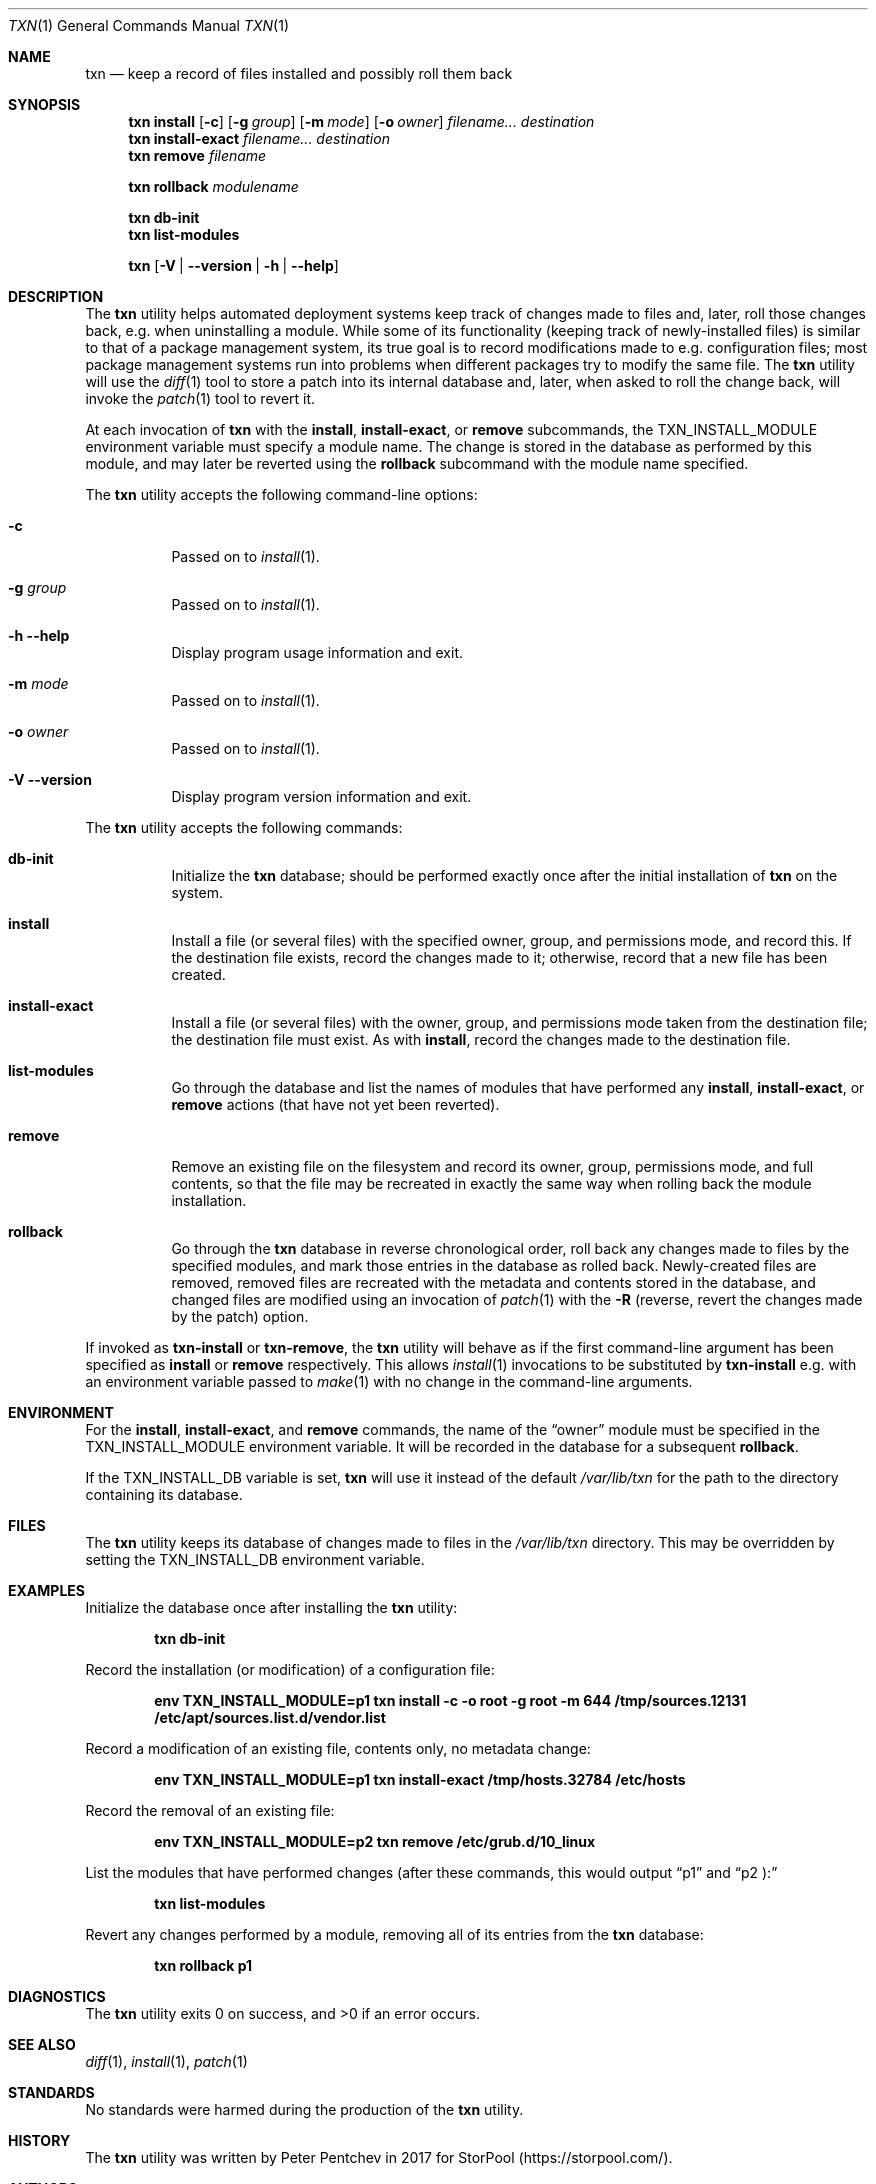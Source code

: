.\" Copyright (c) 2018  Peter Pentchev
.\" All rights reserved.
.\"
.\" Redistribution and use in source and binary forms, with or without
.\" modification, are permitted provided that the following conditions
.\" are met:
.\" 1. Redistributions of source code must retain the above copyright
.\"    notice, this list of conditions and the following disclaimer.
.\" 2. Redistributions in binary form must reproduce the above copyright
.\"    notice, this list of conditions and the following disclaimer in the
.\"    documentation and/or other materials provided with the distribution.
.\"
.\" THIS SOFTWARE IS PROVIDED BY THE AUTHOR AND CONTRIBUTORS ``AS IS'' AND
.\" ANY EXPRESS OR IMPLIED WARRANTIES, INCLUDING, BUT NOT LIMITED TO, THE
.\" IMPLIED WARRANTIES OF MERCHANTABILITY AND FITNESS FOR A PARTICULAR PURPOSE
.\" ARE DISCLAIMED.  IN NO EVENT SHALL THE AUTHOR OR CONTRIBUTORS BE LIABLE
.\" FOR ANY DIRECT, INDIRECT, INCIDENTAL, SPECIAL, EXEMPLARY, OR CONSEQUENTIAL
.\" DAMAGES (INCLUDING, BUT NOT LIMITED TO, PROCUREMENT OF SUBSTITUTE GOODS
.\" OR SERVICES; LOSS OF USE, DATA, OR PROFITS; OR BUSINESS INTERRUPTION)
.\" HOWEVER CAUSED AND ON ANY THEORY OF LIABILITY, WHETHER IN CONTRACT, STRICT
.\" LIABILITY, OR TORT (INCLUDING NEGLIGENCE OR OTHERWISE) ARISING IN ANY WAY
.\" OUT OF THE USE OF THIS SOFTWARE, EVEN IF ADVISED OF THE POSSIBILITY OF
.\" SUCH DAMAGE.
.\"
.Dd July 17, 2018
.Dt TXN 1
.Os
.Sh NAME
.Nm txn
.Nd keep a record of files installed and possibly roll them back
.Sh SYNOPSIS
.Nm
.Cm install
.Op Fl c
.Op Fl g Ar group
.Op Fl m Ar mode
.Op Fl o Ar owner
.Ar filename...
.Ar destination
.Nm
.Cm install-exact
.Ar filename...
.Ar destination
.Nm
.Cm remove
.Ar filename
.Pp
.Nm
.Cm rollback
.Ar modulename
.Pp
.Nm
.Cm db-init
.Nm
.Cm list-modules
.Pp
.Nm
.Op Fl V | Fl -version | Fl h | Fl -help
.Sh DESCRIPTION
The
.Nm
utility helps automated deployment systems keep track of changes made to
files and, later, roll those changes back, e.g. when uninstalling
a module.
While some of its functionality (keeping track of newly-installed files)
is similar to that of a package management system, its true goal is to
record modifications made to e.g. configuration files; most package
management systems run into problems when different packages try to modify
the same file.
The
.Nm
utility will use the
.Xr diff 1
tool to store a patch into its internal database and, later, when asked
to roll the change back, will invoke the
.Xr patch 1
tool to revert it.
.Pp
At each invocation of
.Nm
with the
.Cm install ,
.Cm install-exact ,
or
.Cm remove
subcommands, the
.Ev TXN_INSTALL_MODULE
environment variable must specify a module name.
The change is stored in the database as performed by this module, and
may later be reverted using the
.Cm rollback
subcommand with the module name specified.
.Pp
The
.Nm
utility accepts the following command-line options:
.Bl -tag -width indent
.It Fl c
Passed on to
.Xr install 1 .
.It Fl g Ar group
Passed on to
.Xr install 1 .
.It Fl h Fl -help
Display program usage information and exit.
.It Fl m Ar mode
Passed on to
.Xr install 1 .
.It Fl o Ar owner
Passed on to
.Xr install 1 .
.It Fl V Fl -version
Display program version information and exit.
.El
.Pp
The
.Nm
utility accepts the following commands:
.Bl -tag -width indent
.It Cm db-init
Initialize the
.Nm
database; should be performed exactly once after the initial
installation of
.Nm
on the system.
.It Cm install
Install a file (or several files) with the specified owner, group, and
permissions mode, and record this.
If the destination file exists, record the changes made to it; otherwise,
record that a new file has been created.
.It Cm install-exact
Install a file (or several files) with the owner, group, and permissions
mode taken from the destination file; the destination file must exist.
As with
.Cm install ,
record the changes made to the destination file.
.It Cm list-modules
Go through the database and list the names of modules that have
performed any
.Cm install ,
.Cm install-exact ,
or
.Cm remove
actions (that have not yet been reverted).
.It Cm remove
Remove an existing file on the filesystem and record its owner, group,
permissions mode, and full contents, so that the file may be recreated in
exactly the same way when rolling back the module installation.
.It Cm rollback
Go through the
.Nm
database in reverse chronological order, roll back any changes made to
files by the specified modules, and mark those entries in the database as
rolled back.
Newly-created files are removed, removed files are recreated with
the metadata and contents stored in the database, and changed files are
modified using an invocation of
.Xr patch 1
with the
.Fl R
(reverse, revert the changes made by the patch) option.
.El
.Pp
If invoked as
.Nm txn-install
or
.Nm txn-remove ,
the
.Nm
utility will behave as if the first command-line argument has been
specified as
.Cm install
or
.Cm remove
respectively.
This allows
.Xr install 1
invocations to be substituted by
.Nm txn-install
e.g. with an environment variable passed to
.Xr make 1
with no change in the command-line arguments.
.Pp
.Sh ENVIRONMENT
For the
.Cm install ,
.Cm install-exact ,
and
.Cm remove
commands, the name of the
.Dq owner
module must be specified in the
.Ev TXN_INSTALL_MODULE
environment variable.
It will be recorded in the database for a subsequent
.Cm rollback .
.Pp
If the
.Ev TXN_INSTALL_DB
variable is set,
.Nm
will use it instead of the default
.Pa /var/lib/txn
for the path to the directory containing its database.
.Sh FILES
The
.Nm
utility keeps its database of changes made to files in the
.Pa /var/lib/txn
directory.
This may be overridden by setting the
.Ev TXN_INSTALL_DB
environment variable.
.Sh EXAMPLES
Initialize the database once after installing the
.Nm
utility:
.Pp
.Dl txn db-init
.Pp
Record the installation (or modification) of a configuration file:
.Pp
.Dl env TXN_INSTALL_MODULE=p1 txn install -c -o root -g root -m 644 /tmp/sources.12131 /etc/apt/sources.list.d/vendor.list
.Pp
Record a modification of an existing file, contents only, no metadata change:
.Pp
.Dl env TXN_INSTALL_MODULE=p1 txn install-exact /tmp/hosts.32784 /etc/hosts
.Pp
Record the removal of an existing file:
.Pp
.Dl env TXN_INSTALL_MODULE=p2 txn remove /etc/grub.d/10_linux
.Pp
List the modules that have performed changes (after these commands, this would
output
.Dq p1
and
.Dq p2 ):
.Pp
.Dl txn list-modules
.Pp
Revert any changes performed by a module, removing all of its entries from
the
.Nm
database:
.Pp
.Dl txn rollback p1
.Pp
.Sh DIAGNOSTICS
.Ex -std
.Sh SEE ALSO
.Xr diff 1 ,
.Xr install 1 ,
.Xr patch 1
.Sh STANDARDS
No standards were harmed during the production of the
.Nm
utility.
.Sh HISTORY
The
.Nm
utility was written by Peter Pentchev in 2017 for StorPool
.Pq https://storpool.com/ .
.Sh AUTHORS
.An Peter Pentchev
.Aq pp@storpool.com
.Sh BUGS
No, thank you :)
But if you should actually find any, please report them
to the author.
